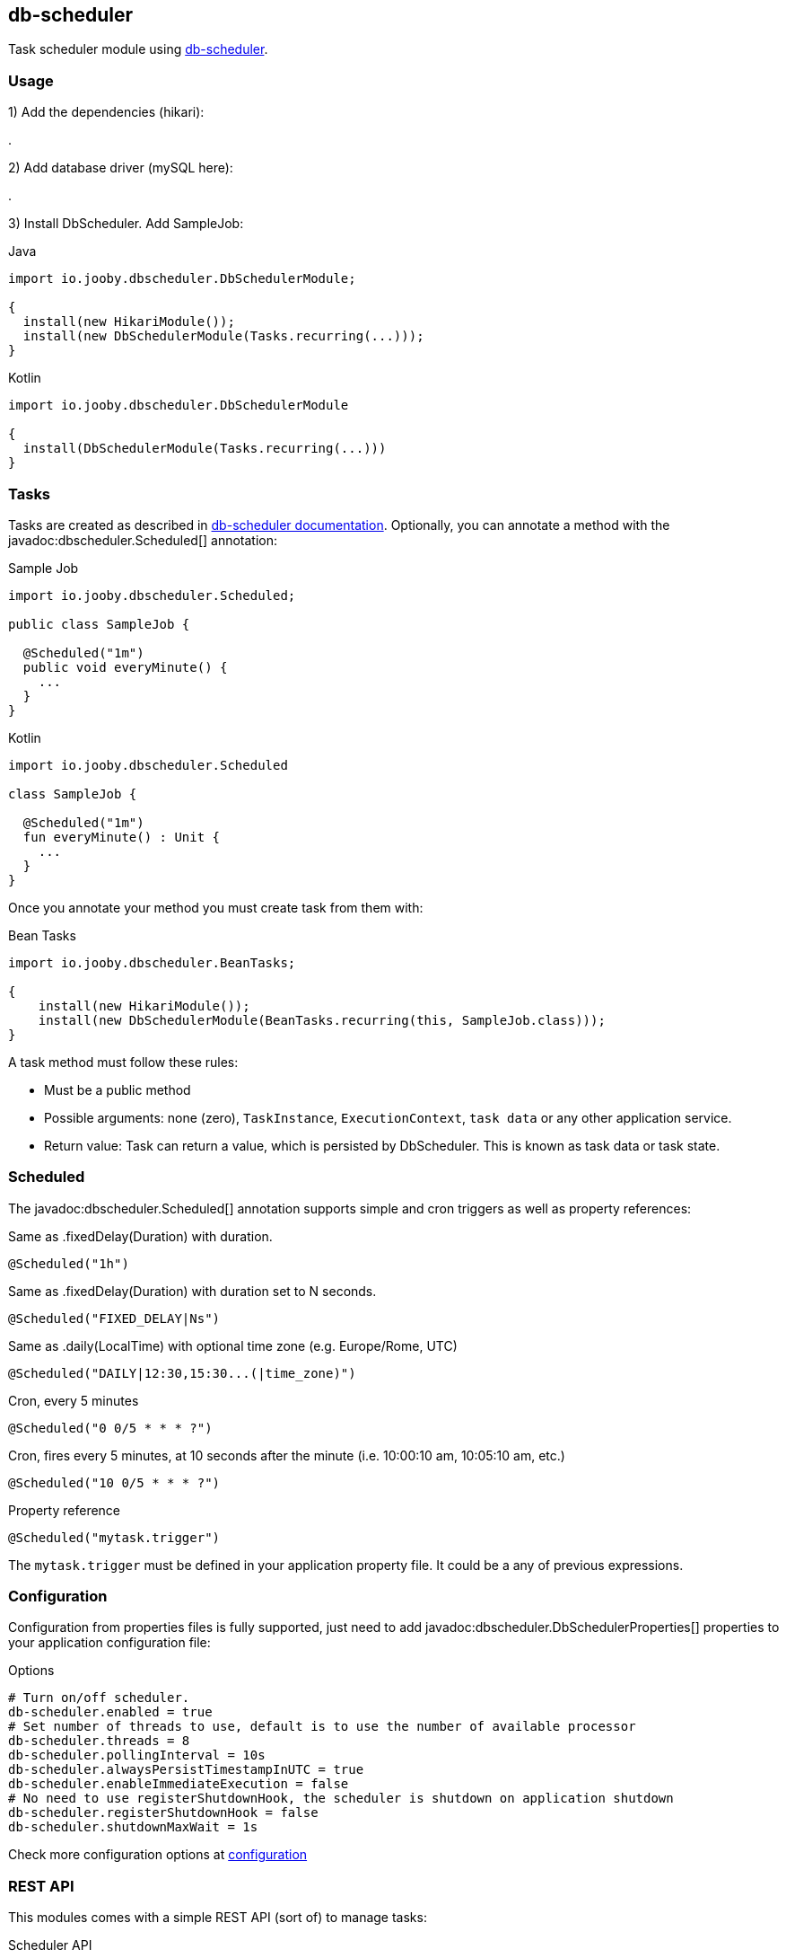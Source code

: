 == db-scheduler

Task scheduler module using https://github.com/kagkarlsson/db-scheduler[db-scheduler].

=== Usage

1) Add the dependencies (hikari):

[dependency, artifactId="jooby-hikari:DataSource via HikariCP, jooby-db-scheduler:Db Scheduler Module"]
.

2) Add database driver (mySQL here):

[dependency, groupId="mysql", artifactId="mysql-connector-java", version="${mysql-connector-java.version}"]
.

3) Install DbScheduler. Add SampleJob:

.Java
[source, java, role="primary"]
----
import io.jooby.dbscheduler.DbSchedulerModule;

{
  install(new HikariModule());
  install(new DbSchedulerModule(Tasks.recurring(...)));
}
----

.Kotlin
[source, kt, role="secondary"]
----
import io.jooby.dbscheduler.DbSchedulerModule

{
  install(DbSchedulerModule(Tasks.recurring(...)))
}
----

=== Tasks

Tasks are created as described in https://github.com/kagkarlsson/db-scheduler[db-scheduler documentation]. Optionally,
you can annotate a method with the javadoc:dbscheduler.Scheduled[] annotation:

.Sample Job
[source, java, role="primary"]
----
import io.jooby.dbscheduler.Scheduled;

public class SampleJob {
  
  @Scheduled("1m")
  public void everyMinute() {
    ...
  }
}
----

.Kotlin
[source, kt, role="secondary"]
----
import io.jooby.dbscheduler.Scheduled

class SampleJob {
  
  @Scheduled("1m")
  fun everyMinute() : Unit {
    ...
  }
}
----

Once you annotate your method you must create task from them with:

.Bean Tasks
[source, java]
----
import io.jooby.dbscheduler.BeanTasks;

{
    install(new HikariModule());
    install(new DbSchedulerModule(BeanTasks.recurring(this, SampleJob.class)));
}
----

A task method must follow these rules:

- Must be a public method
- Possible arguments: none (zero), `TaskInstance`, `ExecutionContext`, `task data` or any other application service.
- Return value: Task can return a value, which is persisted by DbScheduler. This is known as task data or task state.

=== Scheduled

The javadoc:dbscheduler.Scheduled[] annotation supports simple and cron triggers as well as property references:

.Same as .fixedDelay(Duration) with duration.
----
@Scheduled("1h")
----

.Same as .fixedDelay(Duration) with duration set to N seconds.
----
@Scheduled("FIXED_DELAY|Ns")
----

.Same as .daily(LocalTime) with optional time zone (e.g. Europe/Rome, UTC)
----
@Scheduled("DAILY|12:30,15:30...(|time_zone)")
----

.Cron, every 5 minutes
----
@Scheduled("0 0/5 * * * ?")
----

.Cron, fires every 5 minutes, at 10 seconds after the minute (i.e. 10:00:10 am, 10:05:10 am, etc.)
----
@Scheduled("10 0/5 * * * ?")
----

.Property reference
----
@Scheduled("mytask.trigger")
----

The `mytask.trigger` must be defined in your application property file. It could be a any of previous expressions.

=== Configuration

Configuration from properties files is fully supported, just need to add javadoc:dbscheduler.DbSchedulerProperties[] properties to your
application configuration file:

.Options
[source, properties]
----
# Turn on/off scheduler.
db-scheduler.enabled = true
# Set number of threads to use, default is to use the number of available processor
db-scheduler.threads = 8
db-scheduler.pollingInterval = 10s
db-scheduler.alwaysPersistTimestampInUTC = true
db-scheduler.enableImmediateExecution = false
# No need to use registerShutdownHook, the scheduler is shutdown on application shutdown
db-scheduler.registerShutdownHook = false
db-scheduler.shutdownMaxWait = 1s
----

Check more configuration options at https://github.com/kagkarlsson/db-scheduler?tab=readme-ov-file#configuration[configuration]

=== REST API

This modules comes with a simple REST API (sort of) to manage tasks:

.Scheduler API
[source, java, role="primary"]
----
import io.jooby.dbscheduler.DbSchedulerApp;
import io.jooby.dbscheduler.DbSchedulerModule;

{
  install(new DbScheduler(SampleJob.class));
  
  mount("/scheduler", new DbSchedulerApp());
}
----

.Kotlin
[source, kt, role="secondary"]
----
import io.jooby.dbscheduler.DbSchedulerApp
import io.jooby.dbscheduler.DbSchedulerModule

{
  install(DbScheduler(SampleJob::class.java))

  mount("/scheduler", DbSchedulerApp())
}
----

The API supports all these operations:

.List all tasks
----
GET /
----

.Running tasks
----
GET /running
----

.List tasks
----
GET /{taskName}
----

.Reschedule a task
----
GET /{taskName}/reschedule
----

.Pause schedule
----
GET /pause
----

.Resume
----
GET /resume
----

.State
----
GET /state
----
